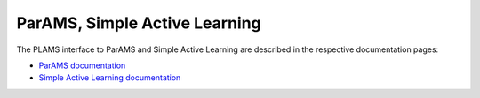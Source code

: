 .. _ParAMS:

ParAMS, Simple Active Learning
-------------------------------------

The PLAMS interface to ParAMS and Simple Active Learning are described in the respective documentation pages:

* `ParAMS documentation <../../params/python/paramsjob/paramsjob.html>`__

* `Simple Active Learning documentation <../../Workflows/SimpleActiveLearning/PythonExamples/API.html>`__
